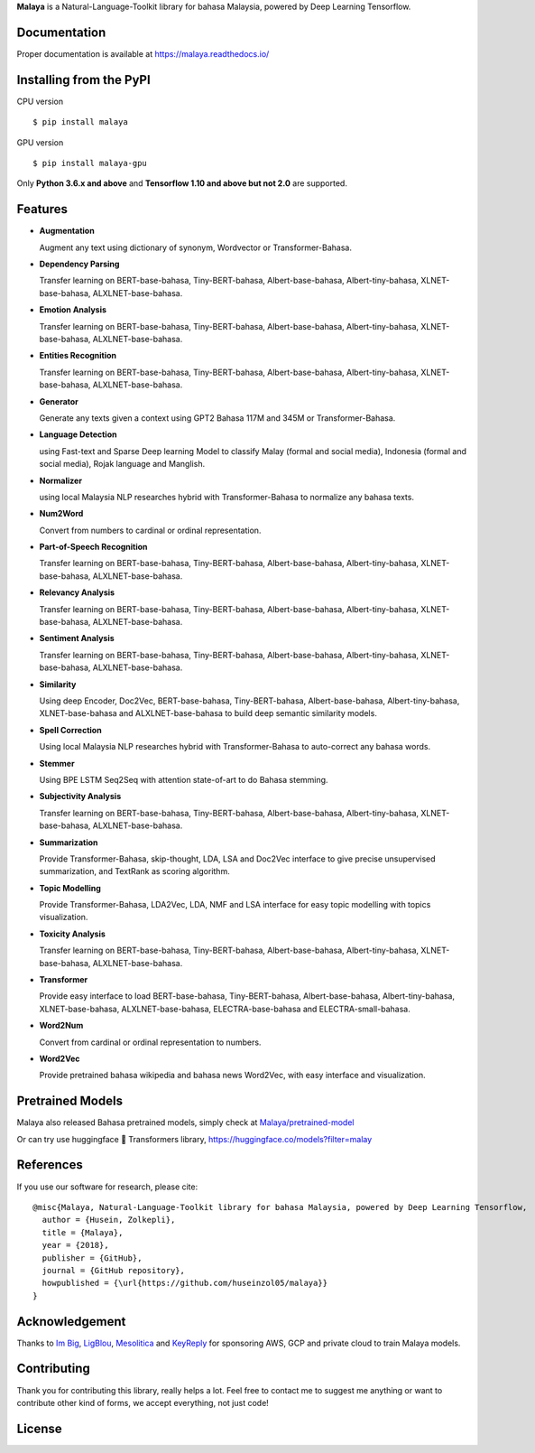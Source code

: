 **Malaya** is a Natural-Language-Toolkit library for bahasa Malaysia, powered by Deep Learning Tensorflow.

Documentation
--------------

Proper documentation is available at https://malaya.readthedocs.io/

Installing from the PyPI
----------------------------------

CPU version
::

    $ pip install malaya

GPU version
::

    $ pip install malaya-gpu

Only **Python 3.6.x and above** and **Tensorflow 1.10 and above but not 2.0** are supported.

Features
--------

-  **Augmentation**

   Augment any text using dictionary of synonym, Wordvector or Transformer-Bahasa.
-  **Dependency Parsing**

   Transfer learning on BERT-base-bahasa, Tiny-BERT-bahasa, Albert-base-bahasa, Albert-tiny-bahasa, XLNET-base-bahasa, ALXLNET-base-bahasa.
-  **Emotion Analysis**

   Transfer learning on BERT-base-bahasa, Tiny-BERT-bahasa, Albert-base-bahasa, Albert-tiny-bahasa, XLNET-base-bahasa, ALXLNET-base-bahasa.
-  **Entities Recognition**

   Transfer learning on BERT-base-bahasa, Tiny-BERT-bahasa, Albert-base-bahasa, Albert-tiny-bahasa, XLNET-base-bahasa, ALXLNET-base-bahasa.
-  **Generator**

   Generate any texts given a context using GPT2 Bahasa 117M and 345M or Transformer-Bahasa.
-  **Language Detection**

   using Fast-text and Sparse Deep learning Model to classify Malay (formal and social media), Indonesia (formal and social media), Rojak language and Manglish.
-  **Normalizer**

   using local Malaysia NLP researches hybrid with Transformer-Bahasa to normalize any bahasa texts.
-  **Num2Word**

   Convert from numbers to cardinal or ordinal representation.
-  **Part-of-Speech Recognition**

   Transfer learning on BERT-base-bahasa, Tiny-BERT-bahasa, Albert-base-bahasa, Albert-tiny-bahasa, XLNET-base-bahasa, ALXLNET-base-bahasa.
-  **Relevancy Analysis**

   Transfer learning on BERT-base-bahasa, Tiny-BERT-bahasa, Albert-base-bahasa, Albert-tiny-bahasa, XLNET-base-bahasa, ALXLNET-base-bahasa.
-  **Sentiment Analysis**

   Transfer learning on BERT-base-bahasa, Tiny-BERT-bahasa, Albert-base-bahasa, Albert-tiny-bahasa, XLNET-base-bahasa, ALXLNET-base-bahasa.
-  **Similarity**

   Using deep Encoder, Doc2Vec, BERT-base-bahasa, Tiny-BERT-bahasa, Albert-base-bahasa, Albert-tiny-bahasa, XLNET-base-bahasa and ALXLNET-base-bahasa to build deep semantic similarity models.
-  **Spell Correction**

   Using local Malaysia NLP researches hybrid with Transformer-Bahasa to auto-correct any bahasa words.
-  **Stemmer**

   Using BPE LSTM Seq2Seq with attention state-of-art to do Bahasa stemming.
-  **Subjectivity Analysis**

   Transfer learning on BERT-base-bahasa, Tiny-BERT-bahasa, Albert-base-bahasa, Albert-tiny-bahasa, XLNET-base-bahasa, ALXLNET-base-bahasa.
-  **Summarization**

   Provide Transformer-Bahasa, skip-thought, LDA, LSA and Doc2Vec interface to give precise unsupervised summarization, and TextRank as scoring algorithm.
-  **Topic Modelling**

   Provide Transformer-Bahasa, LDA2Vec, LDA, NMF and LSA interface for easy topic modelling with topics visualization.
-  **Toxicity Analysis**

   Transfer learning on BERT-base-bahasa, Tiny-BERT-bahasa, Albert-base-bahasa, Albert-tiny-bahasa, XLNET-base-bahasa, ALXLNET-base-bahasa.
-  **Transformer**

   Provide easy interface to load BERT-base-bahasa, Tiny-BERT-bahasa, Albert-base-bahasa, Albert-tiny-bahasa, XLNET-base-bahasa, ALXLNET-base-bahasa, ELECTRA-base-bahasa and ELECTRA-small-bahasa.
-  **Word2Num**

   Convert from cardinal or ordinal representation to numbers.
-  **Word2Vec**

   Provide pretrained bahasa wikipedia and bahasa news Word2Vec, with easy interface and visualization.

Pretrained Models
------------------

Malaya also released Bahasa pretrained models, simply check at `Malaya/pretrained-model <https://github.com/huseinzol05/Malaya/tree/master/pretrained-model>`_

Or can try use huggingface 🤗 Transformers library, https://huggingface.co/models?filter=malay

References
-----------

If you use our software for research, please cite:

::

  @misc{Malaya, Natural-Language-Toolkit library for bahasa Malaysia, powered by Deep Learning Tensorflow,
    author = {Husein, Zolkepli},
    title = {Malaya},
    year = {2018},
    publisher = {GitHub},
    journal = {GitHub repository},
    howpublished = {\url{https://github.com/huseinzol05/malaya}}
  }

Acknowledgement
----------------

Thanks to `Im Big <https://www.facebook.com/imbigofficial/>`_, `LigBlou <https://www.facebook.com/ligblou>`_, `Mesolitica <https://mesolitica.com/>`_ and `KeyReply <https://www.keyreply.com/>`_ for sponsoring AWS, GCP and private cloud to train Malaya models.

Contributing
----------------

Thank you for contributing this library, really helps a lot. Feel free to contact me to suggest me anything or want to contribute other kind of forms, we accept everything, not just code!

.. raw:: html

    <a href="#readme">
        <img alt="logo" width="30%" src="https://contributors-img.firebaseapp.com/image?repo=huseinzol05/malaya">
    </a>

License
--------

.. |License| image:: https://app.fossa.io/api/projects/git%2Bgithub.com%2Fhuseinzol05%2FMalaya.svg?type=large
   :target: https://app.fossa.io/projects/git%2Bgithub.com%2Fhuseinzol05%2FMalaya?ref=badge_large

|License|
